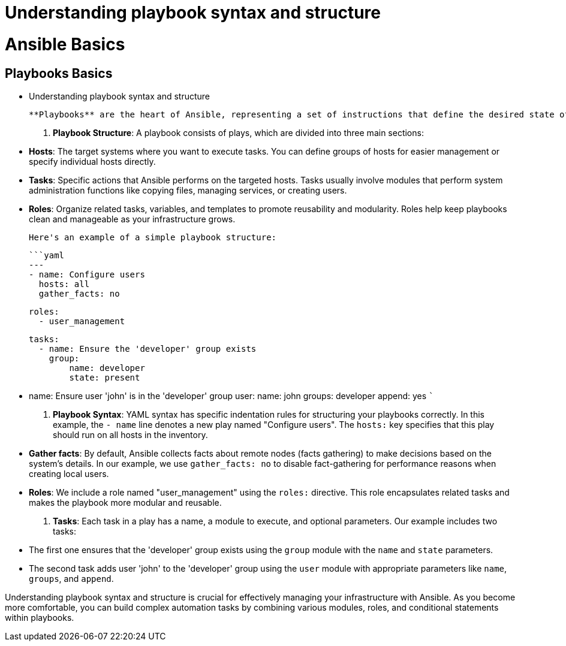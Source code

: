 #  Understanding playbook syntax and structure

= Ansible Basics

== Playbooks Basics
   - Understanding playbook syntax and structure

   **Playbooks** are the heart of Ansible, representing a set of instructions that define the desired state of your systems. They are written in YAML (yet another markup language), a human-readable data serialization format. Let's break down the essential components of a playbook:

1. **Playbook Structure**: A playbook consists of plays, which are divided into three main sections:

   - *Hosts*: The target systems where you want to execute tasks. You can define groups of hosts for easier management or specify individual hosts directly.
   - *Tasks*: Specific actions that Ansible performs on the targeted hosts. Tasks usually involve modules that perform system administration functions like copying files, managing services, or creating users.
   - *Roles*: Organize related tasks, variables, and templates to promote reusability and modularity. Roles help keep playbooks clean and manageable as your infrastructure grows.

   Here's an example of a simple playbook structure:

   ```yaml
   ---
   - name: Configure users
     hosts: all
     gather_facts: no

     roles:
       - user_management

   tasks:
     - name: Ensure the 'developer' group exists
       group:
           name: developer
           state: present

     - name: Ensure user 'john' is in the 'developer' group
       user:
           name: john
           groups: developer
           append: yes
   ```

2. **Playbook Syntax**: YAML syntax has specific indentation rules for structuring your playbooks correctly. In this example, the `- name` line denotes a new play named "Configure users". The `hosts:` key specifies that this play should run on all hosts in the inventory.

   - *Gather facts*: By default, Ansible collects facts about remote nodes (facts gathering) to make decisions based on the system's details. In our example, we use `gather_facts: no` to disable fact-gathering for performance reasons when creating local users.
   - *Roles*: We include a role named "user_management" using the `roles:` directive. This role encapsulates related tasks and makes the playbook more modular and reusable.

3. **Tasks**: Each task in a play has a name, a module to execute, and optional parameters. Our example includes two tasks:
   - The first one ensures that the 'developer' group exists using the `group` module with the `name` and `state` parameters.
   - The second task adds user 'john' to the 'developer' group using the `user` module with appropriate parameters like `name`, `groups`, and `append`.

Understanding playbook syntax and structure is crucial for effectively managing your infrastructure with Ansible. As you become more comfortable, you can build complex automation tasks by combining various modules, roles, and conditional statements within playbooks.